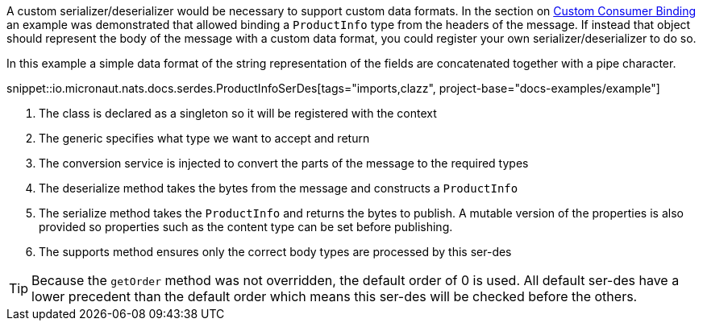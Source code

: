 A custom serializer/deserializer would be necessary to support custom data formats. In the section on <<consumerCustom, Custom Consumer Binding>> an example was demonstrated that allowed binding a `ProductInfo` type from the headers of the message. If instead that object should represent the body of the message with a custom data format, you could register your own serializer/deserializer to do so.

In this example a simple data format of the string representation of the fields are concatenated together with a pipe character.

snippet::io.micronaut.nats.docs.serdes.ProductInfoSerDes[tags="imports,clazz", project-base="docs-examples/example"]

<1> The class is declared as a singleton so it will be registered with the context
<2> The generic specifies what type we want to accept and return
<3> The conversion service is injected to convert the parts of the message to the required types
<4> The deserialize method takes the bytes from the message and constructs a `ProductInfo`
<5> The serialize method takes the `ProductInfo` and returns the bytes to publish. A mutable version of the properties is also provided so properties such as the content type can be set before publishing.
<6> The supports method ensures only the correct body types are processed by this ser-des

TIP: Because the `getOrder` method was not overridden, the default order of 0 is used. All default ser-des have a lower precedent than the default order which means this ser-des will be checked before the others.
